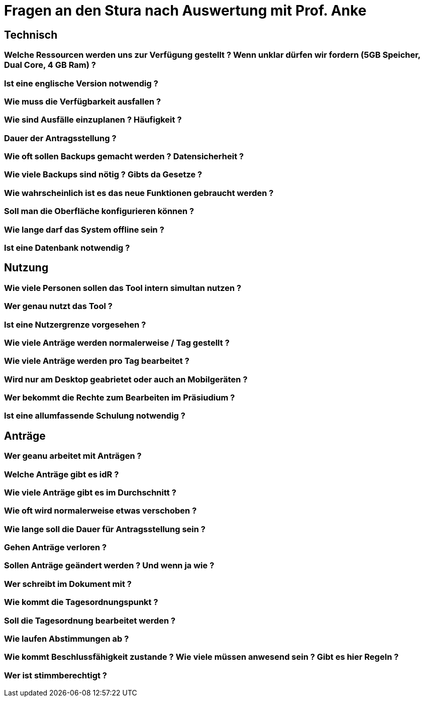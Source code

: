 = Fragen an den Stura nach Auswertung mit Prof. Anke

== Technisch
=== Welche Ressourcen werden uns zur Verfügung gestellt ? Wenn unklar dürfen wir fordern (5GB Speicher, Dual Core, 4 GB Ram) ?

=== Ist eine englische Version notwendig ?

=== Wie muss die Verfügbarkeit ausfallen ?

=== Wie sind Ausfälle einzuplanen ? Häufigkeit ?

=== Dauer der Antragsstellung ?

=== Wie oft sollen Backups gemacht werden ? Datensicherheit ?

=== Wie viele Backups sind nötig ? Gibts da Gesetze ?

=== Wie wahrscheinlich ist es das neue Funktionen gebraucht werden ?

=== Soll man die Oberfläche konfigurieren können ?

=== Wie lange darf das System offline sein ?

=== Ist eine Datenbank notwendig ?

== Nutzung
=== Wie viele Personen sollen das Tool intern simultan nutzen ?

=== Wer genau nutzt das Tool ?

=== Ist eine Nutzergrenze vorgesehen ?

=== Wie viele Anträge werden normalerweise / Tag gestellt ?

=== Wie viele Anträge werden pro Tag bearbeitet ?

=== Wird nur am Desktop geabrietet oder auch an Mobilgeräten ? 

=== Wer bekommt die Rechte zum Bearbeiten im Präsiudium ?

=== Ist eine allumfassende Schulung notwendig ?

== Anträge
=== Wer geanu arbeitet mit Anträgen ?

=== Welche Anträge gibt es idR ?

=== Wie viele Anträge gibt es im Durchschnitt ?

=== Wie oft wird normalerweise etwas verschoben ?

=== Wie lange soll die Dauer für Antragsstellung sein ?

=== Gehen Anträge verloren ?

=== Sollen Anträge geändert werden ? Und wenn ja wie ?

=== Wer schreibt im Dokument mit ?

=== Wie kommt die Tagesordnungspunkt ?

=== Soll die Tagesordnung bearbeitet werden ?

=== Wie laufen Abstimmungen ab ?

=== Wie kommt Beschlussfähigkeit zustande ? Wie viele müssen anwesend sein ? Gibt es hier Regeln ?

=== Wer ist stimmberechtigt ?